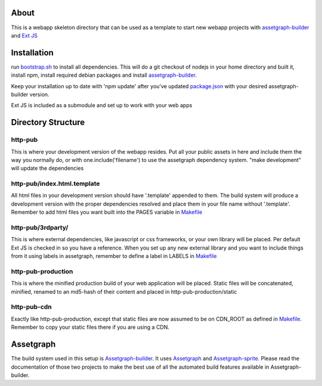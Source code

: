 About
=====

This is a webapp skeleton directory that can be used as a template to start new webapp projects with `assetgraph-builder <https://github.com/One-com/assetgraph-builder>`_ and `Ext JS <https://github.com/One-com/Ext-JS-4>`_

Installation
============

run `bootstrap.sh <bootstrap.sh>`_ to install all dependencies.
This will do a git checkout of nodejs in your home directory and built it, install npm, install required debian packages and install `assetgraph-builder <https://github.com/One-com/assetgraph-builder>`_.

Keep your installation up to date with 'npm update' after you've updated `package.json <package.json>`_ with your desired assetgraph-builder version.

Ext JS is included as a submodule and set up to work with your web apps

Directory Structure
===================

http-pub
--------
This is where your development version of the webapp resides.
Put all your public assets in here and include them the way you normally do, or with one.include('filename') to use the assetgraph dependency system.
"make development" will update the dependencies

http-pub/index.html.template
----------------------------
All html files in your development version should have '.template' appended to them.
The build system will produce a development version with the proper dependencies resolved and place them in your file name without '.template'.
Remember to add html files you want built into the PAGES variable in `Makefile <Makefile>`_

http-pub/3rdparty/
------------------
This is where external dependencies, like javascript or css frameworks, or your own library will be placed.
Per default Ext JS is checked in so you have a reference.
When you set up any new external library and you want to include things from it using labels in assetgraph, remember to define a label in LABELS in `Makefile <Makefile>`_

http-pub-production
-------------------
This is where the minified production build of your web application will be placed.
Static files will be concatenated, minified, renamed to an md5-hash of their content and placed in http-pub-production/static

http-pub-cdn
------------
Exactly like http-pub-production, except that static files are now assumed to be on CDN_ROOT as defined in `Makefile <Makefile>`_.
Remember to copy your static files there if you are using a CDN.


Assetgraph
==========
The build system used in this setup is `Assetgraph-builder <https://github.com/One-com/assetgraph-builder>`_.
It uses `Assetgraph <https://github.com/One-com/assetgraph>`_ and `Assetgraph-sprite <https://github.com/One-com/assetgraph-sprite>`_.
Please read the documentation of those two projects to make the best use of all the automated build features available in Assetgraph-builder.
